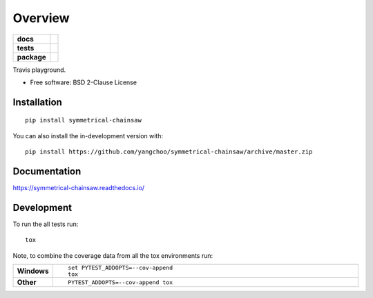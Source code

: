 ========
Overview
========

.. start-badges

.. list-table::
    :stub-columns: 1

    * - docs
      - |docs|
    * - tests
      - | |travis|
        |
    * - package
      - | |version| |wheel| |supported-versions| |supported-implementations|
        | |commits-since|
.. |docs| image:: https://readthedocs.org/projects/symmetrical-chainsaw/badge/?style=flat
    :target: https://readthedocs.org/projects/symmetrical-chainsaw
    :alt: Documentation Status

.. |travis| image:: https://api.travis-ci.org/yangchoo/symmetrical-chainsaw.svg?branch=master
    :alt: Travis-CI Build Status
    :target: https://travis-ci.org/yangchoo/symmetrical-chainsaw

.. |version| image:: https://img.shields.io/pypi/v/symmetrical-chainsaw.svg
    :alt: PyPI Package latest release
    :target: https://pypi.org/project/symmetrical-chainsaw

.. |wheel| image:: https://img.shields.io/pypi/wheel/symmetrical-chainsaw.svg
    :alt: PyPI Wheel
    :target: https://pypi.org/project/symmetrical-chainsaw

.. |supported-versions| image:: https://img.shields.io/pypi/pyversions/symmetrical-chainsaw.svg
    :alt: Supported versions
    :target: https://pypi.org/project/symmetrical-chainsaw

.. |supported-implementations| image:: https://img.shields.io/pypi/implementation/symmetrical-chainsaw.svg
    :alt: Supported implementations
    :target: https://pypi.org/project/symmetrical-chainsaw

.. |commits-since| image:: https://img.shields.io/github/commits-since/yangchoo/symmetrical-chainsaw/v0.0.0.svg
    :alt: Commits since latest release
    :target: https://github.com/yangchoo/symmetrical-chainsaw/compare/v0.0.0...master



.. end-badges

Travis playground.

* Free software: BSD 2-Clause License

Installation
============

::

    pip install symmetrical-chainsaw

You can also install the in-development version with::

    pip install https://github.com/yangchoo/symmetrical-chainsaw/archive/master.zip


Documentation
=============


https://symmetrical-chainsaw.readthedocs.io/


Development
===========

To run the all tests run::

    tox

Note, to combine the coverage data from all the tox environments run:

.. list-table::
    :widths: 10 90
    :stub-columns: 1

    - - Windows
      - ::

            set PYTEST_ADDOPTS=--cov-append
            tox

    - - Other
      - ::

            PYTEST_ADDOPTS=--cov-append tox
